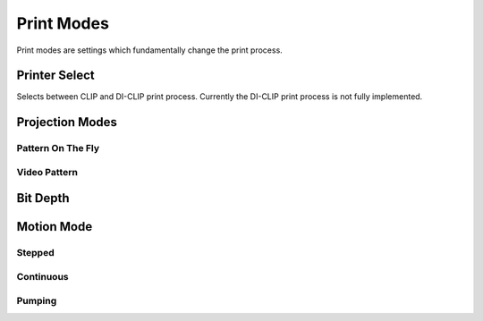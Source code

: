 ============
Print Modes
============
Print modes are settings which fundamentally change the print process. 

Printer Select
-----------------
Selects between CLIP and DI-CLIP print process. Currently the DI-CLIP print process is not fully implemented.

Projection Modes
------------------

Pattern On The Fly
"""""""""""""""""""

Video Pattern
""""""""""""""""

Bit Depth
------------

Motion Mode
---------------

Stepped
"""""""""""

Continuous
"""""""""""""

Pumping
"""""""""""""""
